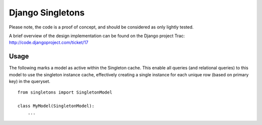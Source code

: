 Django Singletons
=================

Please note, the code is a proof of concept, and should be considered as only lightly tested.

A brief overview of the design implementation can be found on the Django project Trac: http://code.djangoproject.com/ticket/17


Usage
-----
The following marks a model as active within the Singleton cache. This enable all queries (and relational queries) to this model to use the singleton instance cache, effectively creating a single instance for each unique row (based on primary key) in the queryset.
::

	from singletons import SingletonModel

	class MyModel(SingletonModel):
	    ...